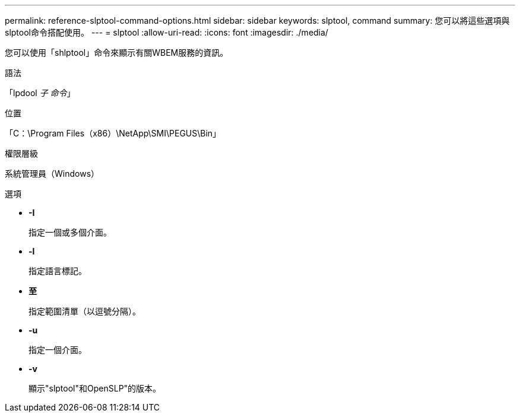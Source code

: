 ---
permalink: reference-slptool-command-options.html 
sidebar: sidebar 
keywords: slptool, command 
summary: 您可以將這些選項與slptool命令搭配使用。 
---
= slptool
:allow-uri-read: 
:icons: font
:imagesdir: ./media/


[role="lead"]
您可以使用「shlptool」命令來顯示有關WBEM服務的資訊。

.語法
「lpdool [選項]_子 命令_」

.位置
「C：\Program Files（x86）\NetApp\SMI\PEGUS\Bin」

.權限層級
系統管理員（Windows）

.選項
* *-I*
+
指定一個或多個介面。

* *-l*
+
指定語言標記。

* *至*
+
指定範圍清單（以逗號分隔）。

* *-u*
+
指定一個介面。

* *-v*
+
顯示"slptool"和OpenSLP"的版本。


